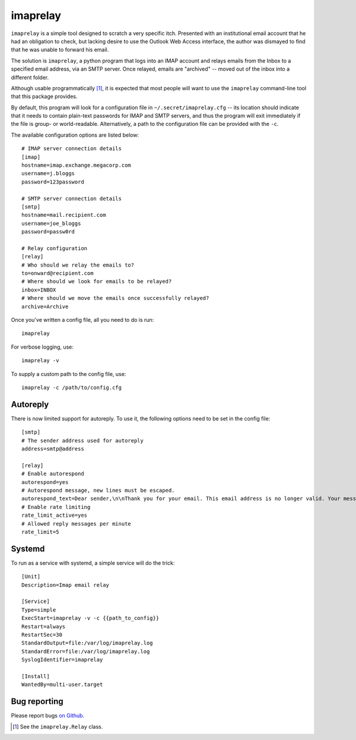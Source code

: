 imaprelay
=========

``imaprelay`` is a simple tool designed to scratch a very specific itch.
Presented with an institutional email account that he had an obligation
to check, but lacking desire to use the Outlook Web Access interface, the
author was dismayed to find that he was unable to forward his email.

The solution is ``imaprelay``, a python program that logs into an IMAP
account and relays emails from the Inbox to a specified email address,
via an SMTP server. Once relayed, emails are "archived" -- moved out of
the inbox into a different folder.

Although usable programmatically [#code]_, it is expected that most people
will  want to use the ``imaprelay`` command-line tool that this package
provides.

By default, this program will look for a configuration file in
``~/.secret/imaprelay.cfg`` -- its location should indicate that it needs
to contain plain-text passwords for IMAP and SMTP servers, and thus the
program will exit immediately if the file is group- or world-readable.
Alternatively, a path to the configuration file can be provided with the ``-c``.

The available configuration options are listed below::

    # IMAP server connection details
    [imap]
    hostname=imap.exchange.megacorp.com
    username=j.bloggs
    password=123password
    
    # SMTP server connection details
    [smtp]
    hostname=mail.recipient.com
    username=joe_bloggs
    password=passw0rd
    
    # Relay configuration
    [relay]
    # Who should we relay the emails to?
    to=onward@recipient.com
    # Where should we look for emails to be relayed?
    inbox=INBOX
    # Where should we move the emails once successfully relayed?
    archive=Archive

Once you've written a config file, all you need to do is run::

    imaprelay

For verbose logging, use::

    imaprelay -v

To supply a custom path to the config file, use::
    
    imaprelay -c /path/to/config.cfg


Autoreply
**************
There is now limited support for autoreply. To use it, the following options
need to be set in the config file::

    [smtp]
    # The sender address used for autoreply
    address=smtp@address
    
    [relay]
    # Enable autorespond
    autorespond=yes
    # Autorespond message, new lines must be escaped.
    autorespond_text=Dear sender,\n\nThank you for your email. This email address is no longer valid. Your message will be forwarded.
    # Enable rate limiting
    rate_limit_active=yes
    # Allowed reply messages per minute
    rate_limit=5

Systemd
*****************
To run as a service with systemd, a simple service will do the trick::

    [Unit]
    Description=Imap email relay
    
    [Service]
    Type=simple
    ExecStart=imaprelay -v -c {{path_to_config}}
    Restart=always
    RestartSec=30
    StandardOutput=file:/var/log/imaprelay.log
    StandardError=file:/var/log/imaprelay.log
    SyslogIdentifier=imaprelay

    [Install]
    WantedBy=multi-user.target


Bug reporting
*************

Please report bugs `on Github <http://github.com/nickstenning/imaprelay/issues>`_.


.. [#code] See the ``imaprelay.Relay`` class.

